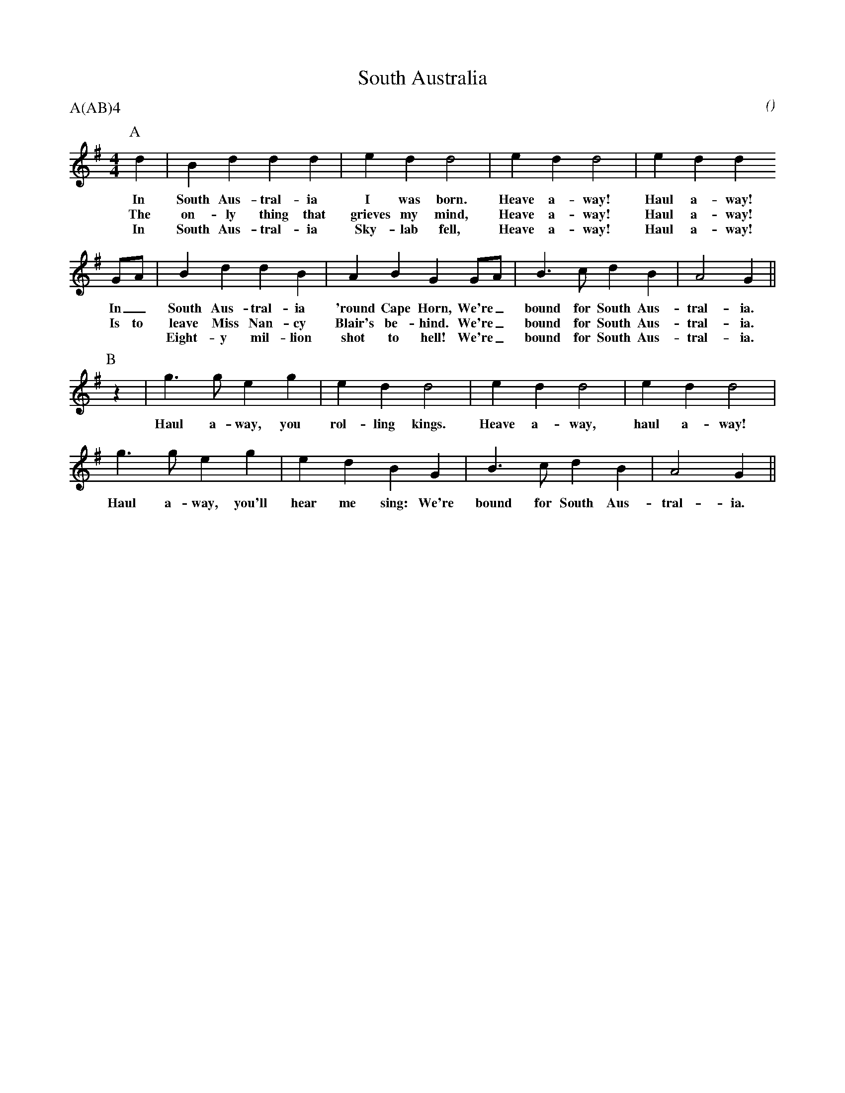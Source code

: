 X: 1
T:South Australia
M:4/4
C:
S:Holy Gr'Ale
N:
A:Adderbury
O:
R:Reel
%P:A(AB)$^4$
P:A(AB)4
%:
%:
%:
K:G
I:speed 400
P:A
   d2 | B2    d2  d2   d2 | e2    d2   d4    | e2 d2   d4    | e2   d2 d2
w: In   South Aus-tral-ia   I     was  born.   Heave a-way!    Haul a-way!
w: The  on-ly    thing that grieves my mind,   Heave a-way!    Haul a-way!
w: In   South Aus-tral-ia   Sky-lab    fell,   Heave a-way!    Haul a-way!
   GA | B2    d2  d2   B2 | A2    B2   G2 GA | B3 c    d2 B2 | A4      G2 ||
w: In_  South Aus-tral-ia  'round Cape Horn, We're_ bound for South Aus-tral-ia.
w: Is to leave Miss Nan-cy  Blair's be-hind. We're_ bound for South Aus-tral-ia.
w: **   Eight-y mil-lion    shot    to hell! We're_ bound for South Aus-tral-ia.
P:B
   z2 | g3 g  e2 g2       | e2 d2 d4         | e2 d2   d4    | e2 d2 d4 |
w:      Haul a-way, you     rol-ling kings.    Heave a-way,    haul a-way!
        g3 g  e2 g2       | e2 d2 B2 G2      | B3 c    d2 B2 | A4    G2 ||
w:      Haul a-way, you'll hear me sing: We're bound for South Aus-tral-ia.
